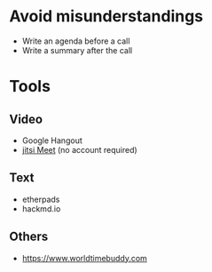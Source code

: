* Avoid misunderstandings

- Write an agenda before a call
- Write a summary after the call

* Tools
** Video
- Google Hangout
- [[https://meet.jit.si/][jitsi Meet]] (no account required)
** Text 
- etherpads
- hackmd.io
** Others
- https://www.worldtimebuddy.com
